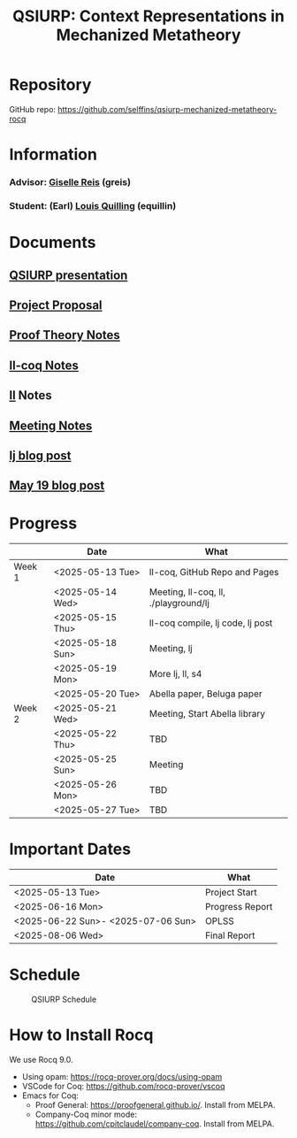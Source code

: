 #+title: QSIURP: Context Representations in Mechanized Metatheory
#+HTML_HEAD: <link rel="stylesheet" type="text/css" href="custom.css">
#+OPTIONS: num:2 toc:1

* Repository
GitHub repo: [[https://github.com/selffins/qsiurp-mechanized-metatheory-rocq]]
* Information
*** Advisor: [[https://gisellereis.com/][Giselle Reis]] (greis)
*** Student: (Earl) [[https://selffins.github.io/personal-website][Louis Quilling]] (equillin)

* Documents

** [[https://docs.google.com/presentation/d/1TJ2Zh2arbcJg1sfhH43UgxwyR4jR1v3A-tMWsmTdAkA/edit?usp=sharing][QSIURP presentation]]
** [[https://docs.google.com/document/d/1a2aj9vDFRQNm6qs9QAtJ1ke0oAE4_gVO/edit?usp=sharing&ouid=106287385083655542886&rtpof=true&sd=true][Project Proposal]]
** [[https://docs.google.com/presentation/d/1pKhSRDCueyRUT_4oaNlKhG_3YqA5DCR8Xfu6Dj3Zg74/edit?usp=sharing][Proof Theory Notes]]
** [[file:ll-coq.org][ll-coq Notes]]
** [[file:ll.org][ll]] Notes
** [[https://docs.google.com/document/d/1nkUQMIwF58XunfpXqHyUzl_fvke-eUNLtPJ2vJo16Ys/edit?usp=sharing][Meeting Notes]]
** [[file:lj.org][lj blog post]]
** [[file:playground.org][May 19 blog post]]

* Progress

|--------+------------------+--------------------------------------|
|        | Date             | What                                 |
|--------+------------------+--------------------------------------|
| Week 1 | <2025-05-13 Tue> | ll-coq, GitHub Repo and Pages        |
|        | <2025-05-14 Wed> | Meeting, ll-coq, ll, ./playground/lj |
|        | <2025-05-15 Thu> | ll-coq compile, lj code, lj post     |
|        | <2025-05-18 Sun> | Meeting, lj                          |
|        | <2025-05-19 Mon> | More lj, ll, s4                      |
|        | <2025-05-20 Tue> | Abella paper, Beluga paper           |
|--------+------------------+--------------------------------------|
| Week 2 | <2025-05-21 Wed> | Meeting, Start Abella library        |
|        | <2025-05-22 Thu> | TBD                                  |
|        | <2025-05-25 Sun> | Meeting                              |
|        | <2025-05-26 Mon> | TBD                                  |
|        | <2025-05-27 Tue> | TBD                                  |
|--------+------------------+--------------------------------------|

* Important Dates
|------------------------------------+-----------------|
| Date                               | What            |
|------------------------------------+-----------------|
| <2025-05-13 Tue>                   | Project Start   |
| <2025-06-16 Mon>                   | Progress Report |
| <2025-06-22 Sun>- <2025-07-06 Sun> | OPLSS           |
| <2025-08-06 Wed>                   | Final Report    |
|------------------------------------+-----------------|

* Schedule

#+CAPTION: QSIURP Schedule
#+NAME: fig:sch
[[./img/sch.png]]

* How to Install Rocq
We use Rocq 9.0.
- Using opam: https://rocq-prover.org/docs/using-opam
- VSCode for Coq: https://github.com/rocq-prover/vscoq
- Emacs for Coq:
  - Proof General: https://proofgeneral.github.io/. Install from MELPA.
  - Company-Coq minor mode: https://github.com/cpitclaudel/company-coq. Install from MELPA.
